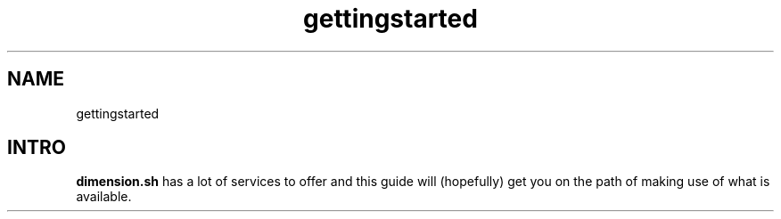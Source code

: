 .TH gettingstarted 7
.SH NAME
gettingstarted

.SH INTRO
\fBdimension.sh\fP has a lot of services to offer and this guide will (hopefully) get you on the path of making use of what is available.